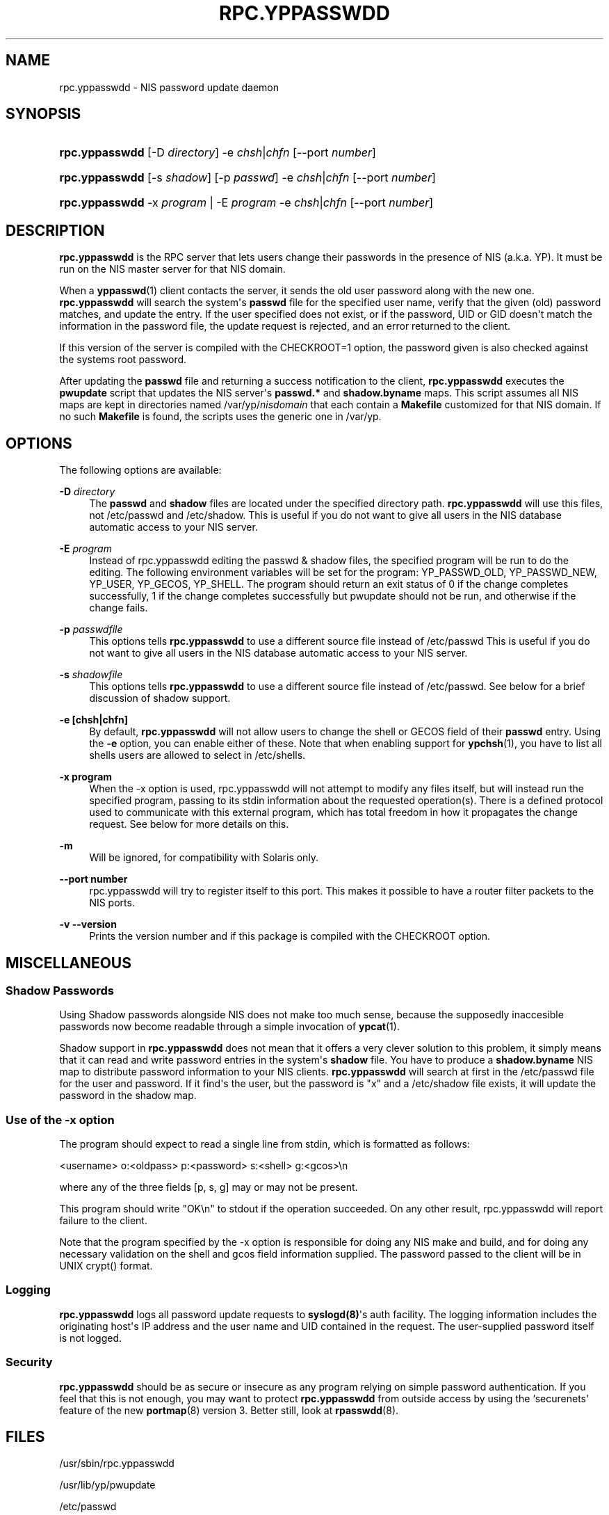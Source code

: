 '\" t
.\"     Title: rpc.yppasswdd
.\"    Author: [see the "AUTHOR" section]
.\" Generator: DocBook XSL Stylesheets v1.79.1 <http://docbook.sf.net/>
.\"      Date: 08/05/2020
.\"    Manual: NIS Reference Manual
.\"    Source: NIS Reference Manual
.\"  Language: English
.\"
.TH "RPC\&.YPPASSWDD" "8" "08/05/2020" "NIS Reference Manual" "NIS Reference Manual"
.\" -----------------------------------------------------------------
.\" * Define some portability stuff
.\" -----------------------------------------------------------------
.\" ~~~~~~~~~~~~~~~~~~~~~~~~~~~~~~~~~~~~~~~~~~~~~~~~~~~~~~~~~~~~~~~~~
.\" http://bugs.debian.org/507673
.\" http://lists.gnu.org/archive/html/groff/2009-02/msg00013.html
.\" ~~~~~~~~~~~~~~~~~~~~~~~~~~~~~~~~~~~~~~~~~~~~~~~~~~~~~~~~~~~~~~~~~
.ie \n(.g .ds Aq \(aq
.el       .ds Aq '
.\" -----------------------------------------------------------------
.\" * set default formatting
.\" -----------------------------------------------------------------
.\" disable hyphenation
.nh
.\" disable justification (adjust text to left margin only)
.ad l
.\" -----------------------------------------------------------------
.\" * MAIN CONTENT STARTS HERE *
.\" -----------------------------------------------------------------
.SH "NAME"
rpc.yppasswdd \- NIS password update daemon
.SH "SYNOPSIS"
.HP \w'\fBrpc\&.yppasswdd\fR\ 'u
\fBrpc\&.yppasswdd\fR [\-D\ \fIdirectory\fR] \-e\ \fIchsh\fR|\fIchfn\fR [\-\-port\ \fInumber\fR]
.HP \w'\fBrpc\&.yppasswdd\fR\ 'u
\fBrpc\&.yppasswdd\fR [\-s\ \fIshadow\fR] [\-p\ \fIpasswd\fR] \-e\ \fIchsh\fR|\fIchfn\fR [\-\-port\ \fInumber\fR]
.HP \w'\fBrpc\&.yppasswdd\fR\ 'u
\fBrpc\&.yppasswdd\fR \-x\ \fIprogram\fR | \-E\ \fIprogram\fR  \-e\ \fIchsh\fR|\fIchfn\fR [\-\-port\ \fInumber\fR]
.SH "DESCRIPTION"
.PP
\fBrpc\&.yppasswdd\fR
is the RPC server that lets users change their passwords in the presence of NIS (a\&.k\&.a\&. YP)\&. It must be run on the NIS master server for that NIS domain\&.
.PP
When a
\fByppasswd\fR(1)
client contacts the server, it sends the old user password along with the new one\&.
\fBrpc\&.yppasswdd\fR
will search the system\*(Aqs
\fBpasswd\fR
file for the specified user name, verify that the given (old) password matches, and update the entry\&. If the user specified does not exist, or if the password, UID or GID doesn\*(Aqt match the information in the password file, the update request is rejected, and an error returned to the client\&.
.PP
If this version of the server is compiled with the CHECKROOT=1 option, the password given is also checked against the systems root password\&.
.PP
After updating the
\fBpasswd\fR
file and returning a success notification to the client,
\fBrpc\&.yppasswdd\fR
executes the
\fBpwupdate\fR
script that updates the NIS server\*(Aqs
\fBpasswd\&.*\fR
and
\fBshadow\&.byname\fR
maps\&. This script assumes all NIS maps are kept in directories named
/var/yp/\fInisdomain\fR
that each contain a
\fBMakefile\fR
customized for that NIS domain\&. If no such
\fBMakefile\fR
is found, the scripts uses the generic one in
/var/yp\&.
.SH "OPTIONS"
.PP
The following options are available:
.PP
\fB\-D\fR\fI directory\fR
.RS 4
The
\fBpasswd\fR
and
\fBshadow\fR
files are located under the specified directory path\&.
\fBrpc\&.yppasswdd\fR
will use this files, not
/etc/passwd
and
/etc/shadow\&.
This is useful if you do not want to give all users in the NIS database automatic access to your NIS server\&.
.RE
.PP
\fB\-E\fR\fI program\fR
.RS 4
Instead of rpc\&.yppasswdd editing the passwd & shadow files, the specified program will be run to do the editing\&. The following environment variables will be set for the program: YP_PASSWD_OLD, YP_PASSWD_NEW, YP_USER, YP_GECOS, YP_SHELL\&. The program should return an exit status of 0 if the change completes successfully, 1 if the change completes successfully but pwupdate should not be run, and otherwise if the change fails\&.
.RE
.PP
\fB\-p\fR\fI passwdfile\fR
.RS 4
This options tells
\fBrpc\&.yppasswdd\fR
to use a different source file instead of
/etc/passwd
This is useful if you do not want to give all users in the NIS database automatic access to your NIS server\&.
.RE
.PP
\fB\-s\fR\fI shadowfile\fR
.RS 4
This options tells
\fBrpc\&.yppasswdd\fR
to use a different source file instead of
/etc/passwd\&. See below for a brief discussion of shadow support\&.
.RE
.PP
\fB\-e [chsh|chfn]\fR
.RS 4
By default,
\fBrpc\&.yppasswdd\fR
will not allow users to change the shell or GECOS field of their
\fBpasswd\fR
entry\&. Using the
\fB\-e\fR
option, you can enable either of these\&. Note that when enabling support for
\fBypchsh\fR(1), you have to list all shells users are allowed to select in
/etc/shells\&.
.RE
.PP
\fB\-x program\fR
.RS 4
When the \-x option is used, rpc\&.yppasswdd will not attempt to modify any files itself, but will instead run the specified program, passing to its stdin information about the requested operation(s)\&. There is a defined protocol used to communicate with this external program, which has total freedom in how it propagates the change request\&. See below for more details on this\&.
.RE
.PP
\fB\-m\fR
.RS 4
Will be ignored, for compatibility with Solaris only\&.
.RE
.PP
\fB\-\-port number\fR
.RS 4
rpc\&.yppasswdd will try to register itself to this port\&. This makes it possible to have a router filter packets to the NIS ports\&.
.RE
.PP
\fB\-v \-\-version\fR
.RS 4
Prints the version number and if this package is compiled with the CHECKROOT option\&.
.RE
.SH "MISCELLANEOUS"
.SS "Shadow Passwords"
.PP
Using Shadow passwords alongside NIS does not make too much sense, because the supposedly inaccesible passwords now become readable through a simple invocation of
\fBypcat\fR(1)\&.
.PP
Shadow support in
\fBrpc\&.yppasswdd\fR
does not mean that it offers a very clever solution to this problem, it simply means that it can read and write password entries in the system\*(Aqs
\fBshadow\fR
file\&. You have to produce a
\fBshadow\&.byname\fR
NIS map to distribute password information to your NIS clients\&.
\fBrpc\&.yppasswdd\fR
will search at first in the
/etc/passwd
file for the user and password\&. If it find\*(Aqs the user, but the password is "x" and a
/etc/shadow
file exists, it will update the password in the shadow map\&.
.SS "Use of the \-x option"
.PP
The program should expect to read a single line from stdin, which is formatted as follows:
.PP
<username> o:<oldpass> p:<password> s:<shell> g:<gcos>\en
.PP
where any of the three fields [p, s, g] may or may not be present\&.
.PP
This program should write "OK\en" to stdout if the operation succeeded\&. On any other result, rpc\&.yppasswdd will report failure to the client\&.
.PP
Note that the program specified by the \-x option is responsible for doing any NIS make and build, and for doing any necessary validation on the shell and gcos field information supplied\&. The password passed to the client will be in UNIX crypt() format\&.
.SS "Logging"
.PP
\fBrpc\&.yppasswdd\fR
logs all password update requests to
\fBsyslogd(8)\fR\*(Aqs auth facility\&. The logging information includes the originating host\*(Aqs IP address and the user name and UID contained in the request\&. The user\-supplied password itself is not logged\&.
.SS "Security"
.PP
\fBrpc\&.yppasswdd\fR
should be as secure or insecure as any program relying on simple password authentication\&. If you feel that this is not enough, you may want to protect
\fBrpc\&.yppasswdd\fR
from outside access by using the `securenets\*(Aq feature of the new
\fBportmap\fR(8)
version\ \&3\&. Better still, look at
\fBrpasswdd\fR(8)\&.
.SH "FILES"
.PP
/usr/sbin/rpc\&.yppasswdd

/usr/lib/yp/pwupdate

/etc/passwd

/etc/shadow
.SH "SEE ALSO"
.PP
\fBpasswd\fR(5),
\fBshadow\fR(5),
\fBpasswd\fR(1),
\fBrpasswdd\fR(8),
\fByppasswd\fR(1),
\fBypchsh\fR(1),
\fBypchfn\fR(1),
\fBypserv\fR(8),
\fBypcat\fR(1)
.SH "AUTHOR"
.PP
Olaf Kirch <okir@monad\&.swb\&.de> and Thorsten Kukuk <kukuk@linux\-nis\&.org>
